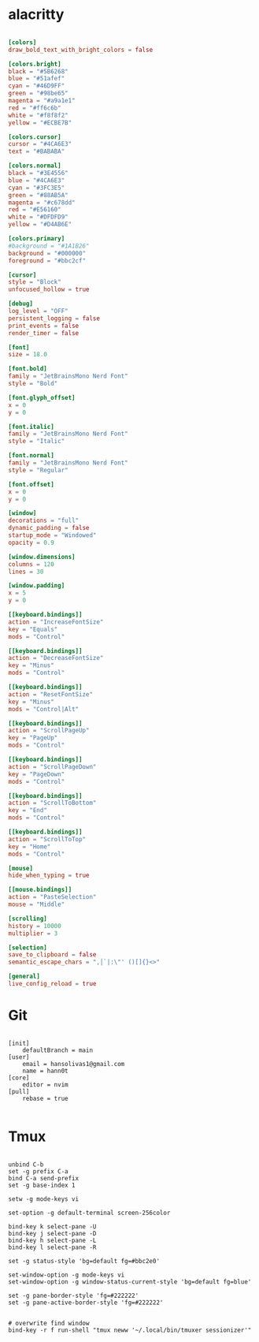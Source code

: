 #+titl Some useful terminal configurations

* alacritty
#+begin_src conf :tangle ~/.config/alacritty/alacritty.toml :mkdirp yes

[colors]
draw_bold_text_with_bright_colors = false

[colors.bright]
black = "#5B6268"
blue = "#51afef"
cyan = "#46D9FF"
green = "#98be65"
magenta = "#a9a1e1"
red = "#ff6c6b"
white = "#f8f8f2"
yellow = "#ECBE7B"

[colors.cursor]
cursor = "#4CA6E3"
text = "#BABABA"

[colors.normal]
black = "#3E4556"
blue = "#4CA6E3"
cyan = "#3FC3E5"
green = "#88AB5A"
magenta = "#c678dd"
red = "#E56160"
white = "#DFDFD9"
yellow = "#D4AB6E"

[colors.primary]
#background = "#1A1B26"
background = "#000000"
foreground = "#bbc2cf"

[cursor]
style = "Block"
unfocused_hollow = true

[debug]
log_level = "OFF"
persistent_logging = false
print_events = false
render_timer = false

[font]
size = 18.0

[font.bold]
family = "JetBrainsMono Nerd Font"
style = "Bold"

[font.glyph_offset]
x = 0
y = 0

[font.italic]
family = "JetBrainsMono Nerd Font"
style = "Italic"

[font.normal]
family = "JetBrainsMono Nerd Font"
style = "Regular"

[font.offset]
x = 0
y = 0

[window]
decorations = "full"
dynamic_padding = false
startup_mode = "Windowed"
opacity = 0.9

[window.dimensions]
columns = 120
lines = 30

[window.padding]
x = 5
y = 0

[[keyboard.bindings]]
action = "IncreaseFontSize"
key = "Equals"
mods = "Control"

[[keyboard.bindings]]
action = "DecreaseFontSize"
key = "Minus"
mods = "Control"

[[keyboard.bindings]]
action = "ResetFontSize"
key = "Minus"
mods = "Control|Alt"

[[keyboard.bindings]]
action = "ScrollPageUp"
key = "PageUp"
mods = "Control"

[[keyboard.bindings]]
action = "ScrollPageDown"
key = "PageDown"
mods = "Control"

[[keyboard.bindings]]
action = "ScrollToBottom"
key = "End"
mods = "Control"

[[keyboard.bindings]]
action = "ScrollToTop"
key = "Home"
mods = "Control"

[mouse]
hide_when_typing = true

[[mouse.bindings]]
action = "PasteSelection"
mouse = "Middle"

[scrolling]
history = 10000
multiplier = 3

[selection]
save_to_clipboard = false
semantic_escape_chars = ",│`|:\"' ()[]{}<>"

[general]
live_config_reload = true

#+end_src

* Git
#+begin_src config :tangle ~/.gitconfig :mkdirp yes

[init]
	defaultBranch = main
[user]
	email = hansolivas1@gmail.com
	name = hann0t
[core]
	editor = nvim
[pull]
	rebase = true

#+end_src
* Tmux
#+begin_src config :tangle ~/.tmux.conf :mkdirp yes

unbind C-b
set -g prefix C-a
bind C-a send-prefix
set -g base-index 1

setw -g mode-keys vi

set-option -g default-terminal screen-256color

bind-key k select-pane -U
bind-key j select-pane -D
bind-key h select-pane -L
bind-key l select-pane -R

set -g status-style 'bg=default fg=#bbc2e0'

set-window-option -g mode-keys vi
set-window-option -g window-status-current-style 'bg=default fg=blue'

set -g pane-border-style 'fg=#222222'
set -g pane-active-border-style 'fg=#222222'


# overwrite find window
bind-key -r f run-shell "tmux neww '~/.local/bin/tmuxer sessionizer'"

#+end_src
